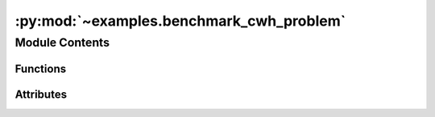 :py:mod:`~examples.benchmark_cwh_problem`
=========================================

.. py:module:: examples.benchmark_cwh_problem

.. autoapi-nested-parse::

   Satellite rendezvous and docking.

   This example demonstrates the optimal controller synthesis algorithm on a satellite rendezvous and docking problem with CWH dynamics.

   .. rubric:: Example

   To run the example, use the following command:

       $ python -m examples.benchmark_cwh_problem

   .. [1] `Stochastic Optimal Control via
           Hilbert Space Embeddings of Distributions, 2021
           Adam J. Thorpe, Meeko M. K. Oishi
           IEEE Conference on Decision and Control,
           <https://arxiv.org/abs/2103.12759>`_



Module Contents
---------------


Functions
~~~~~~~~~

.. autoapisummary::

   examples.benchmark_cwh_problem.system_config
   examples.benchmark_cwh_problem.sample_config
   examples.benchmark_cwh_problem.simulation_config
   examples.benchmark_cwh_problem.config
   examples.benchmark_cwh_problem.main
   examples.benchmark_cwh_problem.plot_config
   examples.benchmark_cwh_problem.plot_results
   examples.benchmark_cwh_problem.plot_sample



Attributes
~~~~~~~~~~

.. autoapisummary::

   examples.benchmark_cwh_problem.ex


.. py:function:: system_config()


.. py:function:: sample_config()


.. py:function:: simulation_config()


.. py:data:: ex




.. py:function:: config(sample)

   Experiment configuration variables.

   SOCKS uses sacred to run experiments in order to ensure repeatability. Configuration
   variables are parameters that are passed to the experiment, such as the random seed,
   and can be specified at the command-line.

   .. rubric:: Example

   To run the experiment normally, use:

       $ python -m <experiment>

   The full configuration can be viewed using:

       $ python -m <experiment> print_config

   To specify configuration variables, use `with variable=value`, e.g.

       $ python -m <experiment> with seed=123 system.time_horizon=5

   .. _sacred:
       https://sacred.readthedocs.io/en/stable/index.html



.. py:function:: main(seed, sigma, regularization_param, time_horizon, dynamic_programming, batch_size, heuristic, verbose, results_filename, no_plot, simulation, _log)

   Main experiment.


.. py:function:: plot_config(config, command_name, logger)


.. py:function:: plot_results(plot_cfg, _log)

   Plot the results of the experiement.


.. py:function:: plot_sample(seed, plot_cfg)

   Plot a sample taken from the system.
